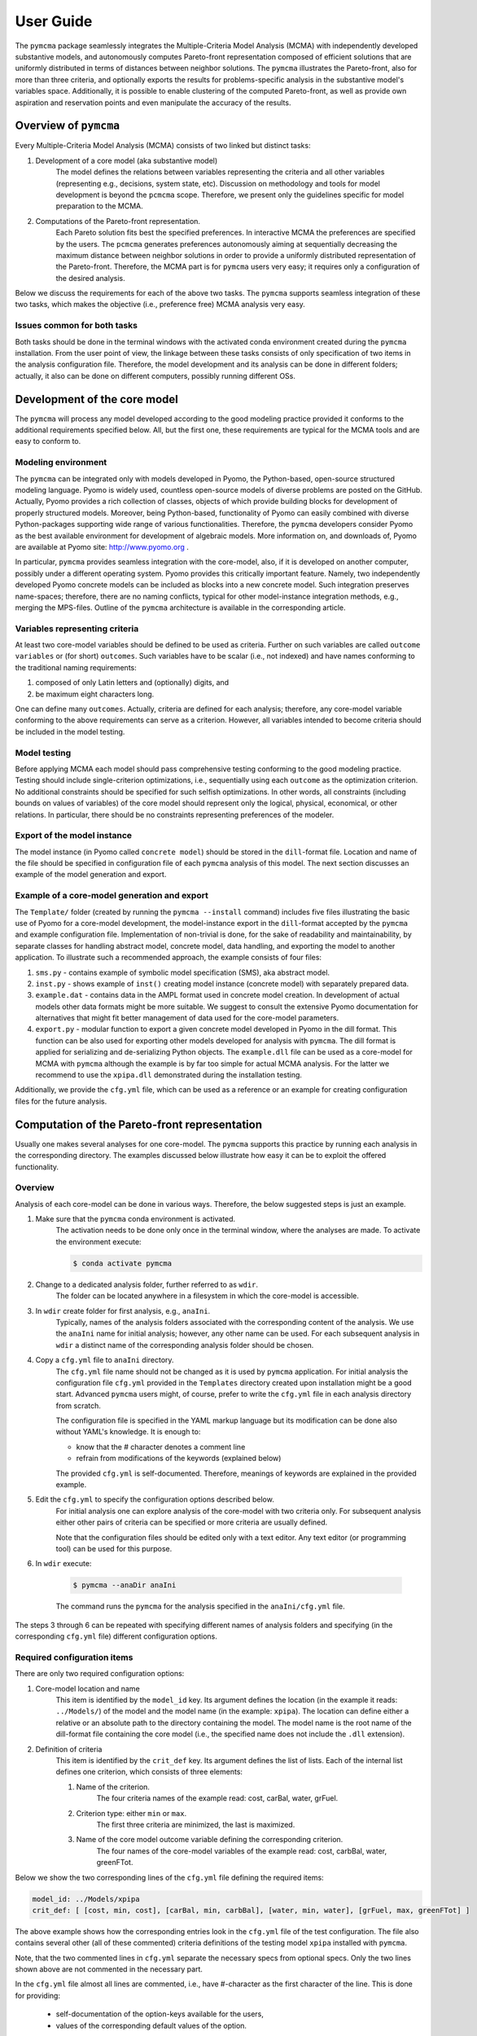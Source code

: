 User Guide
==========
The ``pymcma`` package seamlessly integrates the Multiple-Criteria Model
Analysis (MCMA) with independently developed substantive models, and
autonomously computes Pareto-front representation composed of efficient
solutions that are uniformly distributed in terms of distances between neighbor
solutions. The ``pymcma`` illustrates the Pareto-front, also for more than
three criteria, and optionally exports the results for problems-specific
analysis in the substantive model's variables space. Additionally, it is possible
to enable clustering of the computed Pareto-front, as well as provide own
aspiration and reservation points and even manipulate the accuracy of the results.

Overview of ``pymcma``
----------------------
Every Multiple-Criteria Model Analysis (MCMA) consists of two linked but
distinct tasks:

#. Development of a core model (aka substantive model)
    The model defines the relations between variables representing the criteria
    and all other variables (representing e.g., decisions, system state, etc).
    Discussion on methodology and tools for model development is beyond the
    ``pcmcma`` scope. Therefore, we present only the guidelines specific for
    model preparation to the MCMA.

#. Computations of the Pareto-front representation.
    Each Pareto solution fits best the specified preferences.
    In interactive MCMA the preferences are specified by the users.
    The ``pcmcma`` generates preferences autonomously aiming at sequentially
    decreasing the maximum distance between neighbor solutions in order to provide
    a uniformly distributed representation of the Pareto-front.
    Therefore, the MCMA part is for ``pymcma`` users very easy;
    it requires only a configuration of the desired analysis.

Below we discuss the requirements for each of the above two tasks.
The ``pymcma`` supports seamless integration of these two tasks, which makes
the objective (i.e., preference free) MCMA analysis very easy.

Issues common for both tasks
^^^^^^^^^^^^^^^^^^^^^^^^^^^^
Both tasks should be done in the terminal windows with the activated conda
environment created during the ``pymcma`` installation.
From the user point of view, the linkage between these tasks consists of
only specification of two items in the analysis configuration file.
Therefore, the model development and its analysis can be done in
different folders; actually, it also can be done on different computers,
possibly running different OSs.

Development of the core model
-----------------------------
The ``pymcma`` will process any model developed according to the good modeling
practice provided it conforms to the additional requirements specified below.
All, but the first one, these requirements are typical for the MCMA tools and
are easy to conform to.

Modeling environment
^^^^^^^^^^^^^^^^^^^^
The ``pymcma`` can be integrated only with models developed in Pyomo,
the Python-based, open-source structured modeling language.
Pyomo is widely used, countless open-source models of diverse problems
are posted on the GitHub.
Actually, Pyomo provides a rich collection of classes, objects of which
provide building blocks for development of properly structured models.
Moreover, being Python-based, functionality of Pyomo can easily combined
with diverse Python-packages supporting wide range of various functionalities.
Therefore, the ``pymcma`` developers consider Pyomo as the best available
environment for development of algebraic models.
More information on, and downloads of, Pyomo are available at Pyomo site:
http://www.pyomo.org .

In particular, ``pymcma`` provides seamless integration with the core-model,
also, if it is developed on another computer, possibly under a different
operating system.
Pyomo provides this critically important feature.
Namely, two independently developed Pyomo concrete models can be
included as blocks into a new concrete model.
Such integration preserves name-spaces; therefore, there are no naming
conflicts, typical for other model-instance integration methods,
e.g., merging the MPS-files.
Outline of the ``pymcma`` architecture is available in the corresponding
article.

Variables representing criteria
^^^^^^^^^^^^^^^^^^^^^^^^^^^^^^^
At least two core-model variables should be defined to be used as criteria.
Further on such variables are called ``outcome variables`` or (for short)
``outcomes``.
Such variables have to be scalar (i.e., not indexed) and have names conforming
to the traditional naming requirements:

#. composed of only Latin letters and (optionally) digits, and
#. be maximum eight characters long.

One can define many ``outcomes``.
Actually, criteria are defined for each analysis; therefore, any core-model
variable conforming to the above requirements can serve as a criterion.
However, all variables intended to become criteria should be included in
the model testing.

Model testing
^^^^^^^^^^^^^
Before applying MCMA each model should pass comprehensive testing conforming
to the good modeling practice.
Testing should include single-criterion optimizations, i.e., sequentially using
each ``outcome`` as the optimization criterion.
No additional constraints should be specified for such selfish optimizations.
In other words, all constraints (including bounds on values of variables)
of the core model should represent only the logical, physical, economical, or other
relations.
In particular, there should be no constraints representing preferences of the modeler.

Export of the model instance
^^^^^^^^^^^^^^^^^^^^^^^^^^^^
The model instance (in Pyomo called ``concrete model``) should be stored in
the ``dill``-format file.
Location and name of the file should be specified in configuration file of each
``pymcma`` analysis of this model.
The next section discusses an example of the model generation and export.

Example of a core-model generation and export
^^^^^^^^^^^^^^^^^^^^^^^^^^^^^^^^^^^^^^^^^^^^^
The ``Template/`` folder (created by running the ``pymcma --install`` command)
includes five files illustrating the basic use of Pyomo for
a core-model development, the model-instance export in the ``dill``-format
accepted by the ``pymcma`` and example configuration file.
Implementation of non-trivial is done, for the sake of readability and maintainability,
by separate classes for handling abstract model, concrete model, data handling, and
exporting the model to another application.
To illustrate such a recommended approach, the example consists of four files:

#. ``sms.py`` - contains example of symbolic model specification (SMS), aka abstract model.

#. ``inst.py`` - shows example of ``inst()`` creating model instance (concrete model) with
   separately prepared data.

#. ``example.dat`` - contains data in the AMPL format used in concrete model creation.
   In development of actual models other data formats might be more suitable.
   We suggest to consult the extensive Pyomo documentation for alternatives
   that might fit better management of data used for the core-model parameters.

#. ``export.py`` - modular function to export a given concrete model developed in Pyomo
   in the dill format.
   This function can be also used for exporting other models developed for analysis
   with ``pymcma``.
   The dill format is applied for serializing and de-serializing Python objects.
   The ``example.dll`` file can be used as a core-model for MCMA with ``pymcma``
   although the example is by far too simple for actual MCMA analysis.
   For the latter we recommend to use the ``xpipa.dll`` demonstrated during the installation testing.

Additionally, we provide the ``cfg.yml`` file, which can be used as a reference or
an example for creating configuration files for the future analysis.

Computation of the Pareto-front representation
----------------------------------------------
Usually one makes several analyses for one core-model.
The ``pymcma`` supports this practice by running each analysis in
the corresponding directory.
The examples discussed below illustrate how easy it can be to exploit
the offered functionality.

Overview
^^^^^^^^
Analysis of each core-model can be done in various ways.
Therefore, the below suggested steps is just an example.

#. Make sure that the ``pymcma`` conda environment is activated.
    The activation needs to be done only once in the terminal window, where
    the analyses are made.
    To activate the environment execute:

    .. code-block:: console

        $ conda activate pymcma


#. Change to a dedicated analysis folder, further referred to as ``wdir``.
    The folder can be located anywhere in a filesystem in which the
    core-model is accessible.

#. In ``wdir`` create folder for first analysis, e.g., ``anaIni``.
    Typically, names of the analysis folders associated with the corresponding
    content of the analysis.
    We use the ``anaIni`` name for initial analysis; however, any other name can be used.
    For each subsequent analysis in ``wdir`` a distinct name of the corresponding
    analysis folder should be chosen.

#. Copy a ``cfg.yml`` file to ``anaIni`` directory.
    The ``cfg.yml`` file name should not be changed as it is used by ``pymcma``
    application.
    For initial analysis the configuration file ``cfg.yml`` provided in the
    ``Templates`` directory created upon installation might be a good start.
    Advanced ``pymcma`` users might, of course, prefer to write the ``cfg.yml``
    file in each analysis directory from scratch.

    The configuration file is specified in the YAML markup language but its
    modification can be done also without YAML's knowledge.
    It is enough to:

    - know that the # character denotes a comment line
    - refrain from modifications of the keywords (explained below)

    The provided ``cfg.yml`` is self-documented.
    Therefore, meanings of keywords are explained in the provided example.

#. Edit the ``cfg.yml`` to specify the configuration options described below.
    For initial analysis one can explore analysis of the core-model with
    two criteria only.
    For subsequent analysis either other pairs of criteria can be specified or
    more criteria are usually defined.

    Note that the configuration files should be edited only with a text editor.
    Any text editor (or programming tool) can be used for this purpose.

#. In ``wdir`` execute:

    .. code-block:: console

        $ pymcma --anaDir anaIni

    The command runs the ``pymcma`` for the analysis specified in the
    ``anaIni/cfg.yml`` file.

The steps 3 through 6 can be repeated with specifying different names of analysis
folders and specifying (in the corresponding ``cfg.yml`` file) different configuration
options.

Required configuration items
^^^^^^^^^^^^^^^^^^^^^^^^^^^^
There are only two required configuration options:

#. Core-model location and name
    This item is identified by the ``model_id`` key. Its argument defines the location
    (in the example it reads: ``../Models/``) of the model and the model name
    (in the example: ``xpipa``).
    The location can define either a relative or an absolute path to the directory
    containing the model.
    The model name is the root name of the dill-format file containing the
    core model (i.e., the specified name does not include the ``.dll`` extension).

#. Definition of criteria
    This item is identified by the ``crit_def`` key. Its argument defines the
    list of lists.
    Each of the internal list defines one criterion, which consists of three elements:

    #. Name of the criterion.
        The four criteria names of the example read: cost, carBal, water, grFuel.

    #. Criterion type: either ``min`` or ``max``.
        The first three criteria are minimized, the last is maximized.

    #. Name of the core model outcome variable defining the corresponding criterion.
        The four names of the core-model variables of the example read:
        cost, carbBal, water, greenFTot.

Below we show the two corresponding lines of the ``cfg.yml`` file defining the
required items:

.. code-block:: YAML

    model_id: ../Models/xpipa
    crit_def: [ [cost, min, cost], [carBal, min, carbBal], [water, min, water], [grFuel, max, greenFTot] ]

The above example shows how the corresponding entries look in the
``cfg.yml`` file of the test configuration.
The file also contains several other (all of these commented) criteria definitions
of the testing model ``xpipa`` installed with ``pymcma``.

Note, that the two commented lines in ``cfg.yml`` separate the necessary specs
from optional specs.
Only the two lines shown above are not commented in the necessary part.

In the ``cfg.yml`` file almost all lines are commented,
i.e., have #-character as the first character of the line.
This is done for providing:

    - self-documentation of the option-keys available for the users,

    - values of the corresponding default values of the option.


Optional configuration items
^^^^^^^^^^^^^^^^^^^^^^^^^^^^
Several run-time options can be activated by the corresponding configuration items,
which are located in the ``cfg.yml`` file below the marker:

.. code-block:: YAML

    # The following specs are optional.  --------------------------------------------

All but one these items are commented.
The only one not commented reads:

.. code-block:: YAML

    rep_vars: ['cost', 'carbBal', 'water', 'greenFTot', 'carb', 'carbCap', 'actS']

It defines the list of names of the core-model variables, values of which are
requested to be stored for each iteration.
The variables can be either scalar (i.e., not indexed) or indexed.
The values are stored in the Pandas data-frame and exported as the CSV-format file.
If the ``rep_vars`` are undefined (i.e., the corresponding line is commented) than
the file is not generated.

Note that values of each indexed variable is stored in the data-frame columns,
each column name is composed of the variable name and all pertaining combinations of
values of indices.
Therefore, for models with many such combinations the number of data-frame columns
will be large.
This should be taken into account in specification of the ``rep_vars`` list.

Each of the other optional items in the ``cfg.yml`` is composed of two commented lines.
The first contains the description of the option,
the second the name of the key-word with its default value.
The default value can be changed by uncommenting the second line and modifying the
default value.

Here are additional information on the meaning of the optional configuration items,
referred to by the corresponding keyword:

#.  ``resdir`` - name of the result sub-directory.
    The analysis results are stored in the analysis result subdirectory of
    the corresponding analysis directory.  For the above discussed analysis
    example it will be named ``anaIni/Results/``.
    The result sub-directory will be created by ``pymcma``.

#.  ``run_id`` - name of the additional sub-directory of the result sub-directory.
    It might be desired to store the results in a separate directory (e.g., for
    different configuration options).
    The additional sub-directory (below the ``resdir``) will be created by
    specification of its name in the ``run_id`` option).

#.  ``mxIter`` - maximum number of iterations.
    It might be desired to change the number of iteration for obtaining either
    faster an incomplete Pareto-front representation or continue to computations
    with a larger (than the default) iteration number.

#.  ``showPlot`` - to suppress showing the plots during the computations.
    If the computation time is too long to wait for seeing the plots of the results,
    then showing the plots should be suppressed.
    Note that plots are always stored in the ``resdir``.

#.  ``solver`` - to choose another solver which will be used during the
    analysis. Default solver is ``glpk``, which is able to solve linear programming (LP)
    and mixed integer programming (MIP) problems. Other options include ``ipopt`` which
    solves linear (LP) and non-linear (LN) problems; and ``gams`` which uses cplex but
    the overhead is large.
    Moreover, users are welcome to install other solvers, if Pyomo supports the
    corresponding interface.

#.  ``mxGap`` - maximum gap between neighbour solutions represented in Achievement
    Score Function (ASF) in range [1, 30] (range of all possible ASF values is [0, 100]).
    Default value is 5. Larger value of this parameter will generate more sparce
    representation of a Pareto-front, while smaller values will result in more points
    generated.

#.  ``mxItr`` - maximum number of iterations. The default value is 1000 iterations
    which is sufficient for most of the problems. However, computing the
    representation for problems with many criteria and/or requested fine gap
    tolerance or some shapes of the Pareto-front may require more iterations.

#.  ``nClust`` - number of clusters. The default value of 0 suppresses
    clustering. When ``nClust > 0``, then after generation of the Pareto-front pyMCMA
    will start cluster analysis of the created representation and create three additional
    plots, showing clusters and centres in 2 and 3 dimensional projections, and only
    centres of the clusters in 3 dimension projections. Depending on the number of
    the criteria in problem, three dimensional plots can be suspended.

#.  ``usrAR`` - path to specification of the Aspiration/Reservation (A/R) criteria values.
    The A/R-based specification of the user preferences is widely used in the
    interactive MCMA this method is also used by pyMCMA where the A/R values,
    for each iteration, are generated autonomously.
    The A/R file for the problem with three criteria should be formatted as follows:

    .. code-block::

        cost 5.1e+7  6.2e+7
        water 2.2e+4 1.0e+5
        grFuel 2.3e+3 500




Results of analyses
-------------------
Results of each analysis are stored in the ``resdir`` directory.
New results overwrite the old ones.
Therefore, in order to keep the old results one should define in the
``cfg.yml`` a new ``run_id``.

The stored results consist of Pandas data-frames and plots in the ``png`` format.
The data-frames are stored as the CSV-format files.
The column names of the data-frames are generated from the corresponding names
of either criteria or core-model variables.
Therefore, we recommend to use easy to associate names in the analysis and core-model
specification.

The result directory contains:

#. Data-frame with criteria values for each iteration.
    Each iteration is identified by its sequence-number.
    For each criterion and for each iteration criteria values are provided in
    two measurement units: (1) used in the core-model, and (2) normalized by the CAF
    (Criterion Achievement Function) to the common scale in which the largest/smallest
    value corresponds to the best/worst criterion performance within the Pareto-front.

#. Data-frame with values of the requested (in ``rep_vars``) core-model variables.
    The values for each iteration are exported to be available for problem/core-model
    specific analysis.
    To enable linking these values with the corresponding performance of the criteria,
    each iteration is identified by its sequence-number.
    The labels of the data-frame columns correspond to the variable names.
    The values of scalar (not indexed) variables are stored in one column.
    The values of each indexed variable are stored in separate columns;
    each column is labeled by the variable name and (sequentially generated)
    names corresponding to each combination of the values of the indices.

#. Plots illustrating the Pareto front.
    Two plots are generated:

    - Two-dimensional sub-plots of all combinations of criteria pairs.
    - Parallel-coordinate plot of all criteria.

    If clustering is enabled in the configuration, solutions will be colored according
    to the clusters and centres of the clusters will be shown. Additionally, another
    3D plot with only centres of clusters will appear.

#. Plots illustrating computation progress.
    Two plots showing the state at each computation stage are generated:

    - Pair of plots showing numbers of iterations and of distinct solutions, respectively.
    - Distributions of distances between neighbor solutions.

Summary
-------
Complementary details on the core-model preparation and the analysis are available
in the companion paper submitted for publication in the SoftwareX journal.

